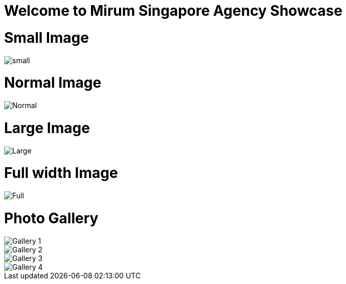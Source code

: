 = Welcome to Mirum Singapore Agency Showcase
:published_at: 2015-08-03
:hp-tags: HubPress, Blog, Open Source

= Small Image
image::https://farm6.staticflickr.com/5493/14496162345_872e58358f_m.jpg#small[small]
= Normal Image
image::https://farm6.staticflickr.com/5534/14492781111_042ae8b40d_c.jpg[Normal]
= Large Image
image::https://farm3.staticflickr.com/2934/14050612097_57c8dab90c_b.jpg#large[Large]
= Full width Image
image::https://farm8.staticflickr.com/7230/13836614065_866c50b9d0_k.jpg#full[Full]


= Photo Gallery
image::http://photos-c.ak.instagram.com/hphotos-ak-xap1/10299624_651870351533978_698775745_n.jpg[Gallery 1]
image::http://photos-h.ak.instagram.com/hphotos-ak-xpa1/10349783_1421830468085423_1781757588_n.jpg[Gallery 2]
image::http://photos-f.ak.instagram.com/hphotos-ak-xpf1/10326473_685992338134029_1330967718_n.jpg[Gallery 3]
image::http://photos-g.ak.instagram.com/hphotos-ak-xpa1/10349270_623564424403646_1080162466_n.jpg[Gallery 4]